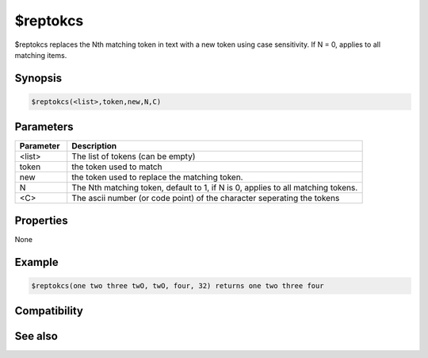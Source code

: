 $reptokcs
=========

$reptokcs replaces the Nth matching token in text with a new token using case sensitivity. If N = 0, applies to all matching items.

Synopsis
--------

.. code:: text

    $reptokcs(<list>,token,new,N,C)

Parameters
----------

.. list-table::
    :widths: 15 85
    :header-rows: 1

    * - Parameter
      - Description
    * - <list>
      - The list of tokens (can be empty)
    * - token
      - the token used to match
    * - new
      - the token used to replace the matching token.
    * - N
      - The Nth matching token, default to 1, if N is 0, applies to all matching tokens.
    * - <C>
      - The ascii number (or code point) of the character seperating the tokens

Properties
----------

None

Example
-------

.. code:: text

    $reptokcs(one two three twO, twO, four, 32) returns one two three four

Compatibility
-------------

.. compatibility:: 4.7

See also
--------

.. hlist::
    :columns: 4

    * :doc:`$addtok </identifiers/addtok>`
    * :doc:`$deltok </identifiers/deltok>`
    * :doc:`$findtok </identifiers/findtok>`
    * :doc:`$gettok </identifiers/gettok>`
    * :doc:`$istok </identifiers/istok>`
    * :doc:`$instok </identifiers/instok>`
    * :doc:`$matchtok </identifiers/matchtok>`
    * :doc:`$numtok </identifiers/numtok>`
    * :doc:`$puttok </identifiers/puttok>`
    * :doc:`$remtok </identifiers/remtok>`
    * :doc:`$reptok </identifiers/reptok>`
    * :doc:`$sorttok </identifiers/sorttok>`
    * :doc:`$wildtok </identifiers/wildtok>`

